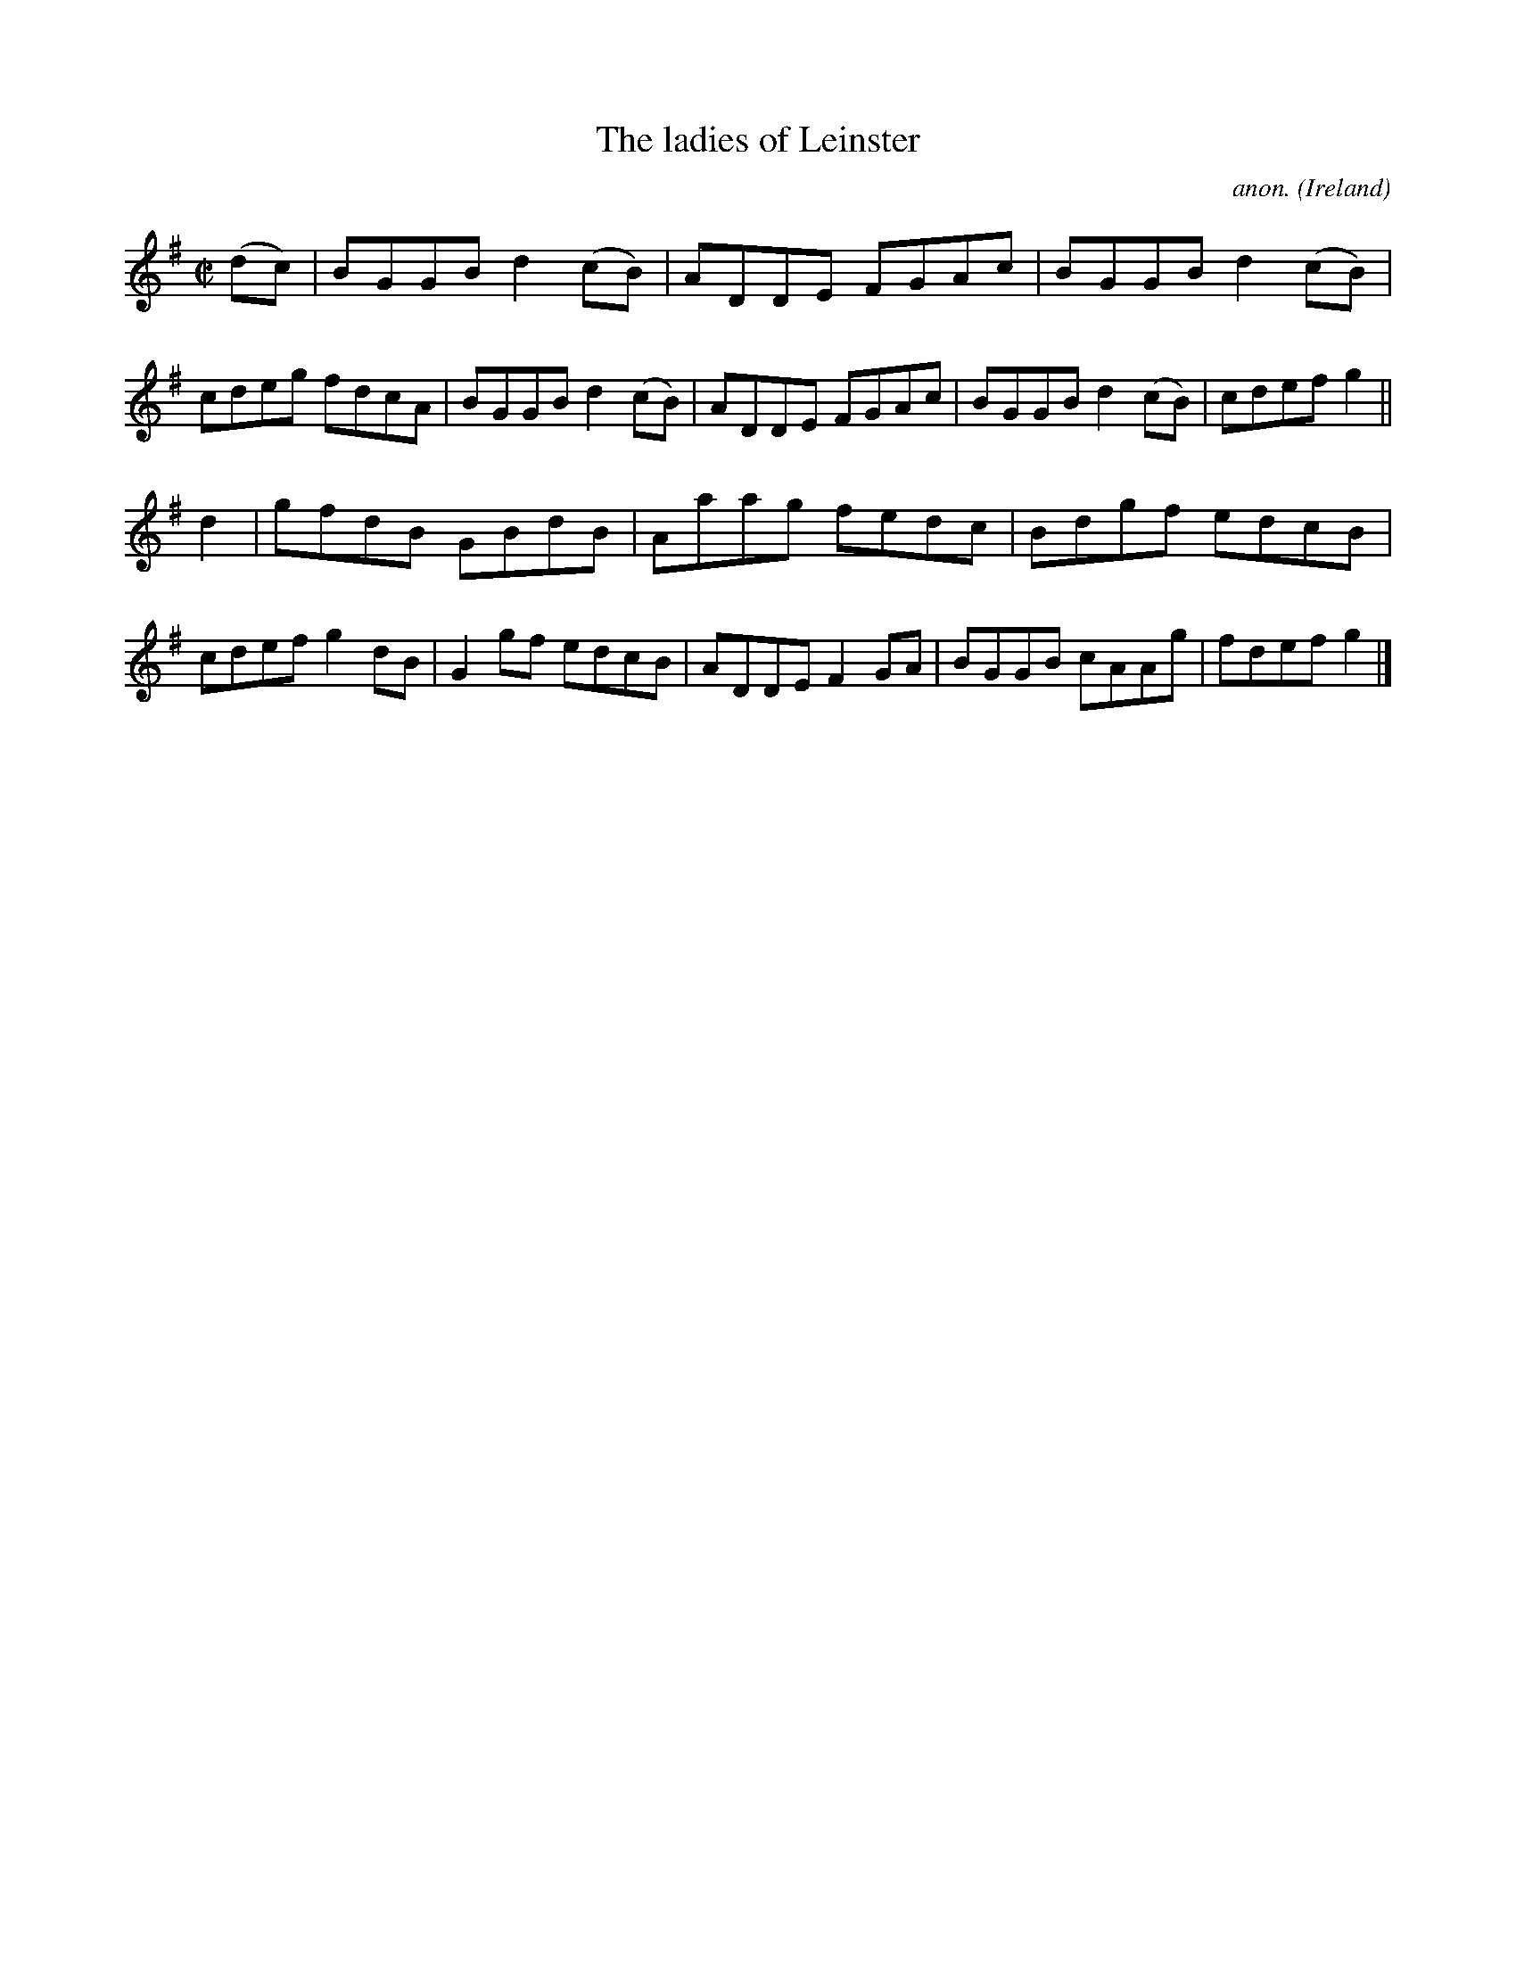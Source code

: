X:691
T:The ladies of Leinster
C:anon.
O:Ireland
B:Francis O'Neill: "The Dance Music of Ireland" (1907) no. 691
R:Reel
M:C|
L:1/8
K:G
(dc)|BGGB d2(cB)|ADDE FGAc|BGGB d2(cB)|cdeg fdcA|BGGB d2(cB)|ADDE FGAc|BGGB d2(cB)|cdef g2||
d2|gfdB GBdB|Aaag fedc|Bdgf edcB|cdef g2dB|G2gf edcB|ADDE F2GA|BGGB cAAg|fdef g2|]
